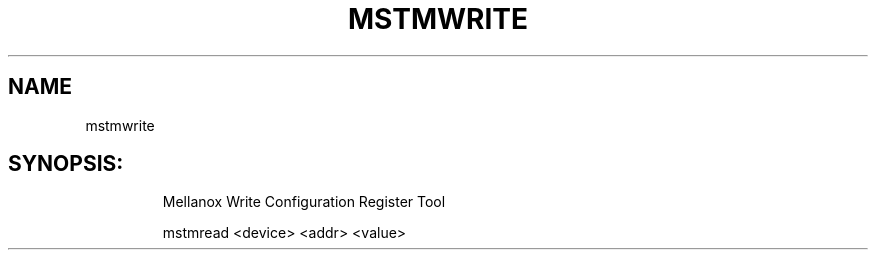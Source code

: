 .TH MSTMWRITE "4.4.0" "" ""
.SH NAME
mstmwrite
.IP
.SH SYNOPSIS:
.IP
Mellanox Write Configuration Register Tool

mstmread <device> <addr> <value>
.IP
